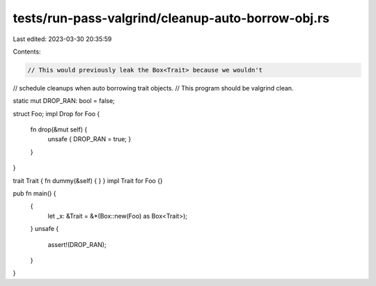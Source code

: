 tests/run-pass-valgrind/cleanup-auto-borrow-obj.rs
==================================================

Last edited: 2023-03-30 20:35:59

Contents:

.. code-block:: rs

    // This would previously leak the Box<Trait> because we wouldn't
// schedule cleanups when auto borrowing trait objects.
// This program should be valgrind clean.

static mut DROP_RAN: bool = false;

struct Foo;
impl Drop for Foo {
    fn drop(&mut self) {
        unsafe { DROP_RAN = true; }
    }
}


trait Trait { fn dummy(&self) { } }
impl Trait for Foo {}

pub fn main() {
    {
        let _x: &Trait = &*(Box::new(Foo) as Box<Trait>);
    }
    unsafe {
        assert!(DROP_RAN);
    }
}


